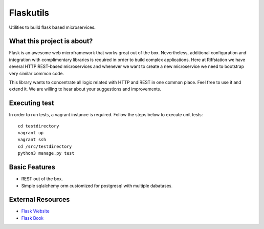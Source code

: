 Flaskutils
==========

Utilities to build flask based microservices.

What this project is about?
---------------------------

Flask is an awesome web microframework that works great out of the box. Nevertheless, additional configuration and integration with complimentary libraries is required in order to build complex applications. Here at Riffstation we have several HTTP REST-based microservices and whenever we want to create a new microservice we need to bootstrap very similar common code.

This library wants to concentrate all logic related with HTTP and REST in one common place.
Feel free to use it and extend it. We are willing to hear about your suggestions and improvements.

Executing test
--------------

In order to run tests, a vagrant instance is required. Follow the steps below to execute unit tests:

::

   cd testdirectory
   vagrant up
   vagrant ssh
   cd /src/testdirectory
   python3 manage.py test


Basic Features
--------------

- REST out of the box.
- Simple sqlalchemy orm customized for postgresql with multiple dabatases.


External Resources
------------------

- `Flask Website <http://flask.pocoo.org/>`_
- `Flask Book <http://flaskbook.com/>`_
